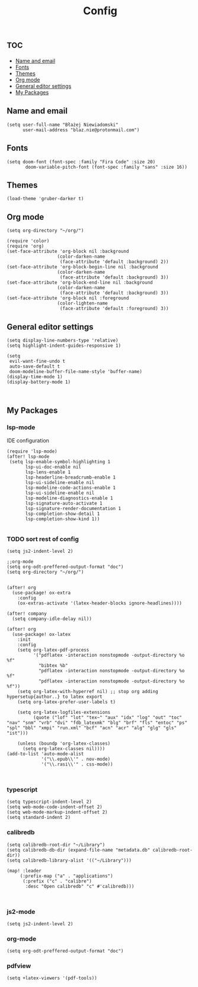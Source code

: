 #+TITLE: Config
# $DOOMDIR/config.el -*- lexical-binding: t; -*-

# Place your private configuration here! Remember, you do not need to run 'doom
# sync' after modifying this file!

* :toc:
  - [[#name-and-email][Name and email]]
  - [[#fonts][Fonts]]
  - [[#themes][Themes]]
  - [[#org-mode][Org mode]]
  - [[#general-editor-settings][General editor settings]]
  - [[#my-packages][My Packages]]

** Name and email
# Some functionality uses this to identify you, e.g. GPG configuration, email
# clients, file templates and snippets.
#+begin_src elisp
(setq user-full-name "Błażej Niewiadomski"
      user-mail-address "blaz.nie@protonmail.com")
#+end_src



** Fonts
# Doom exposes five (optional) variables for controlling fonts in Doom. Here
# are the three important ones:
#
# + `doom-font'
# + `doom-variable-pitch-font'
# + `doom-big-font' -- used for `doom-big-font-mode'; use this for
#   presentations or streaming.
# They all accept either a font-spec, font string ("Input Mono-12"), or xlfd
# font string. You generally only need these two:
#+begin_src elisp
(setq doom-font (font-spec :family "Fira Code" :size 20)
       doom-variable-pitch-font (font-spec :family "sans" :size 16))
#+end_src

** Themes
# There are two ways to load a theme. Both assume the theme is installed and
# available. You can either set `doom-theme' or manually load a theme with the
# `load-theme' function. This is the default:
#+begin_src elisp
(load-theme 'gruber-darker t)
#+end_src

** Org mode
# If you use `org' and don't want your org files in the default location below,
# change `org-directory'. It must be set before org loads!
#+begin_src elisp
(setq org-directory "~/org/")

(require 'color)
(require 'org)
(set-face-attribute 'org-block nil :background
                   (color-darken-name
                    (face-attribute 'default :background) 2))
(set-face-attribute 'org-block-begin-line nil :background
                   (color-darken-name
                    (face-attribute 'default :background) 3))
(set-face-attribute 'org-block-end-line nil :background
                   (color-darken-name
                    (face-attribute 'default :background) 3))
(set-face-attribute 'org-block nil :foreground
                   (color-lighten-name
                    (face-attribute 'default :foreground) 3))
#+end_src
** General editor settings
# This determines the style of line numbers in effect. If set to `nil', line
# numbers are disabled. For relative line numbers, set this to `relative'.
#+begin_src elisp
(setq display-line-numbers-type 'relative)
(setq highlight-indent-guides-responsive 1)

(setq
 evil-want-fine-undo t
 auto-save-default t
 doom-modeline-buffer-file-name-style 'buffer-name)
(display-time-mode 1)
(display-battery-mode 1)


#+end_src


** My Packages
# Here are some additional functions/macros that could help you configure Doom:
#
# - `load!' for loading external *.el files relative to this one
# - `use-package!' for configuring packages
# - `after!' for running code after a package has loaded
# - `add-load-path!' for adding directories to the `load-path', relative to
#   this file. Emacs searches the `load-path' when you load packages with
#   `require' or `use-package'.
#    `map!' for binding new keys
#
# To get information about any of these functions/macros, move the cursor over
# the highlighted symbol at press 'K' (non-evil users must press 'C-c c k').
# This will open documentation for it, including demos of how they are used.
#
# You can also try 'gd' (or 'C-c c d') to jump to their definition and see how
# they are implemented.
*** lsp-mode
IDE configuration
#+begin_src elisp
(require 'lsp-mode)
(after! lsp-mode
 (setq lsp-enable-symbol-highlighting 1
       lsp-ui-doc-enable nil
       lsp-lens-enable 1
       lsp-headerline-breadcrumb-enable 1
       lsp-ui-sideline-enable nil
       lsp-modeline-code-actions-enable 1
       lsp-ui-sideline-enable nil
       lsp-modeline-diagnostics-enable 1
       lsp-signature-auto-activate 1
       lsp-signature-render-documentation 1
       lsp-completion-show-detail 1
       lsp-completion-show-kind 1))

#+end_src
*** TODO sort rest of config
#+begin_src elisp
(setq js2-indent-level 2)

;;org-mode
(setq org-odt-preffered-output-format "doc")
(setq org-directory "~/org/")


(after! org
  (use-package! ox-extra
    :config
    (ox-extras-activate '(latex-header-blocks ignore-headlines))))

(after! company
  (setq company-idle-delay nil))

(after! org
  (use-package! ox-latex
    :init
    :config
    (setq org-latex-pdf-process
          '("pdflatex -interaction nonstopmode -output-directory %o %f"
            "bibtex %b"
            "pdflatex -interaction nonstopmode -output-directory %o %f"
            "pdflatex -interaction nonstopmode -output-directory %o %f"))
    (setq org-latex-with-hyperref nil) ;; stop org adding hypersetup{author..} to latex export
    (setq org-latex-prefer-user-labels t)

    (setq org-latex-logfiles-extensions
          (quote ("lof" "lot" "tex~" "aux" "idx" "log" "out" "toc" "nav" "snm" "vrb" "dvi" "fdb_latexmk" "blg" "brf" "fls" "entoc" "ps" "spl" "bbl" "xmpi" "run.xml" "bcf" "acn" "acr" "alg" "glg" "gls" "ist")))

    (unless (boundp 'org-latex-classes)
      (setq org-latex-classes nil))))
(add-to-list 'auto-mode-alist
             '("\\.epub\\'" . nov-mode)
             '("\\.rasi\\'" . css-mode))


#+end_src
*** typescript
#+begin_src elisp
(setq typescript-indent-level 2)
(setq web-mode-code-indent-offset 2)
(setq web-mode-markup-indent-offset 2)
(setq standard-indent 2)
#+end_src
*** calibredb
#+begin_src elisp
(setq calibredb-root-dir "~/Library")
(setq calibredb-db-dir (expand-file-name "metadata.db" calibredb-root-dir))
(setq calibredb-library-alist '(("~/Library")))

(map! :leader
     (:prefix-map ("a" . "applications")
      (:prefix ("c" . "calibre")
       :desc "Open calibredb" "c" #'calibredb)))


#+end_src
*** js2-mode
#+begin_src elisp
(setq js2-indent-level 2)
#+end_src
*** org-mode
#+begin_src elisp
(setq org-odt-preffered-output-format "doc")
#+end_src
*** pdfview
#+begin_src elisp
(setq +latex-viewers '(pdf-tools))
#+end_src
